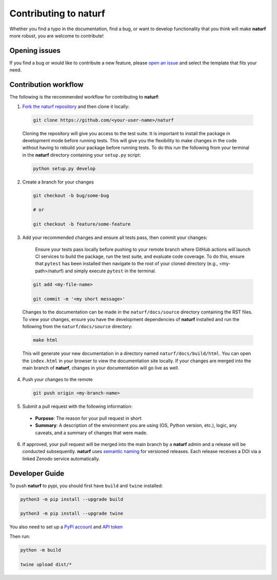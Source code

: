 Contributing to **naturf**
==========================

Whether you find a typo in the documentation, find a bug, or want to develop functionality that you think will make **naturf** more robust, you are welcome to contribute!


Opening issues
______________

If you find a bug or would like to contribute a new feature, please `open an issue <https://github.com/IMMM-SFA/naturf/issues>`_ and select the template that fits your need.


Contribution workflow
_____________________

The following is the recommended workflow for contributing to **naturf**:

1. `Fork the naturf repository <https://github.com/IMMM-SFA/naturf/fork>`_ and then clone it locally:

  .. code-block:: bash

    git clone https://github.com/<your-user-name>/naturf

  Cloning the repository will give you access to the test suite.  It is important to install the package in development mode before running tests.  This will give you the flexibility to make changes in the code without having to rebuild your package before running tests.  To do this run the following from your terminal in the **naturf** directory containing your ``setup.py`` script:

  .. code-block:: bash

      python setup.py develop


2. Create a branch for your changes

  .. code-block:: bash

    git checkout -b bug/some-bug

    # or

    git checkout -b feature/some-feature

3. Add your recommended changes and ensure all tests pass, then commit your changes:

    Ensure your tests pass locally before pushing to your remote branch where GitHub actions will launch CI services to build the package, run the test suite, and evaluate code coverage.  To do this, ensure that ``pytest`` has been installed then navigate to the root of your cloned directory (e.g., <my-path>/naturf) and simply execute ``pytest`` in the terminal.

  .. code-block:: bash

    git add <my-file-name>

    git commit -m '<my short message>'

  Changes to the documentation can be made in the ``naturf/docs/source`` directory containing the RST files.  To view your changes, ensure you have the development dependencies of **naturf** installed and run the following from the ``naturf/docs/source`` directory:

  .. code-block:: bash

      make html

  This will generate your new documentation in a directory named ``naturf/docs/build/html``.  You can open the ``index.html`` in your browser to view the documentation site locally.  If your changes are merged into the main branch of **naturf**, changes in your documentation will go live as well.

4. Push your changes to the remote

  .. code-block:: bash

    git push origin <my-branch-name>

5. Submit a pull request with the following information:

  - **Purpose**:  The reason for your pull request in short
  - **Summary**:  A description of the environment you are using (OS, Python version, etc.), logic, any caveats, and a summary of changes that were made.

6. If approved, your pull request will be merged into the main branch by a **naturf** admin and a release will be conducted subsequently. **naturf** uses `semantic naming <https://semver.org/>`_ for versioned releases.  Each release receives a DOI via a linked Zenodo service automatically.


Developer Guide
_______________

To push **naturf** to pypi, you should first have ``build`` and ``twine`` installed:

.. code-block:: bash

  python3 -m pip install --upgrade build

  python3 -m pip install --upgrade twine

You also need to set up a `PyPi account <https://pypi.org/>`_ and `API token <https://pypi.org/help/#apitoken>`_

Then run:

.. code-block:: bash

  python -m build

  twine upload dist/*
